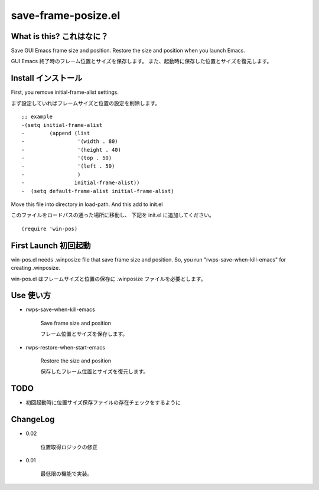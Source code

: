 ===========================================
save-frame-posize.el
===========================================

What is this? これはなに？
-----------------------------------

Save GUI Emacs frame size and position.
Restore the size and position when you launch Emacs.

GUI Emacs 終了時のフレーム位置とサイズを保存します。
また、起動時に保存した位置とサイズを復元します。



Install  インストール
----------------------------------

First, you remove initial-frame-alist settings.

まず設定していればフレームサイズと位置の設定を削除します。

::

    ;; example
    -(setq initial-frame-alist
    -        (append (list
    -                 '(width . 80)
    -                 '(height . 40)
    -                 '(top . 50)
    -                 '(left . 50)
    -                 )
    -                initial-frame-alist))
    -  (setq default-frame-alist initial-frame-alist)


Move this file into directory in load-path.
And this add to init.el

このファイルをロードパスの通った場所に移動し、
下記を init.el に追加してください。

::

   (require 'win-pos)


First Launch  初回起動
----------------------------------

win-pos.el needs .winposize file that save frame size and position.
So, you run "rwps-save-when-kill-emacs" for creating .winposize.

win-pos.el はフレームサイズと位置の保存に .winposize ファイルを必要とします。
 



Use  使い方
----------------------------------

+ rwps-save-when-kill-emacs

   Save frame size and position

   フレーム位置とサイズを保存します。


+ rwps-restore-when-start-emacs

   Restore the size and position

   保存したフレーム位置とサイズを復元します。



TODO
----------------------------------

* 初回起動時に位置サイズ保存ファイルの存在チェックをするように


ChangeLog
----------------------------------

+ 0.02

   位置取得ロジックの修正


+ 0.01

   最低限の機能で実装。
